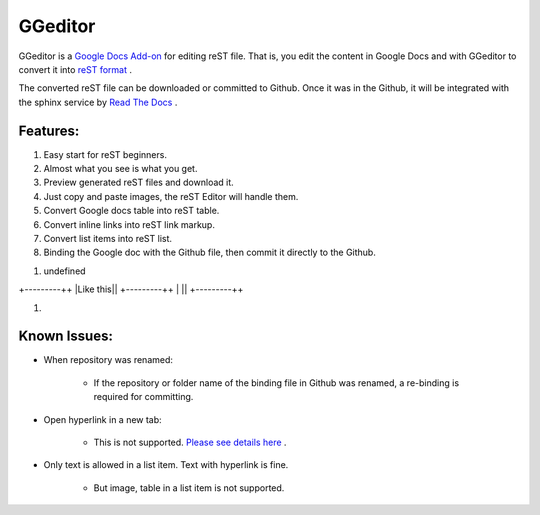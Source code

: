 
GGeditor
########

GGeditor is a  `Google Docs Add-on <https://support.google.com/a/answer/4530135?hl=en>`_  for editing reST file. That is, you edit the content in Google Docs and with GGeditor to convert it into  `reST format <http://docutils.sourceforge.net/docs/ref/rst/restructuredtext.html>`_ . 

The converted reST file can be downloaded or committed to Github. Once it was in the Github, it will be integrated with the sphinx service by `Read The Docs <https://readthedocs.org/>`_ .

Features:
*********

#. Easy start for reST beginners.

#. Almost what you see is what you get.

#. Preview generated reST files and download it.

#. Just copy and paste images, the reST Editor will handle them.

#. Convert Google docs table into reST table.

#. Convert inline links into reST link markup.

#. Convert list items into reST list.

#. Binding the Google doc with the Github file, then commit it directly to the Github.


.. image:: README/img_1.jpg
   :height: 68px
   :width: 240px

#. undefined


+---------++
|Like this||
+---------++
|         ||
+---------++

#. 

Known Issues:
*************

* When repository was renamed:

   * If the repository or folder name of the binding file in Github was renamed, a re-binding is required for committing.

* Open hyperlink in a new tab:

   * This is not supported.  `Please see details here <https://github.com/sphinx-doc/sphinx/issues/1634>`_ .

* Only text is allowed in a list item. Text with hyperlink is fine.

   * But image, table in a list item is not supported.
